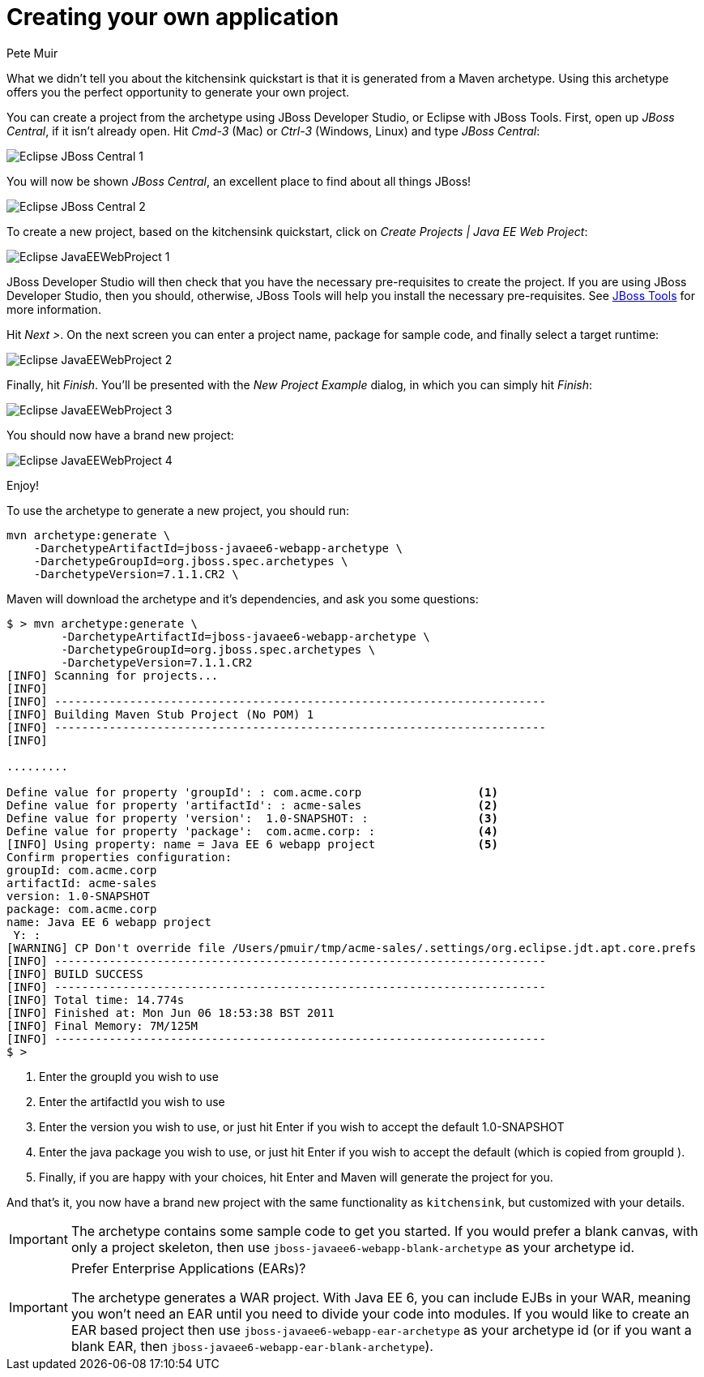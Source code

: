 Creating your own application
=============================
:Author: Pete Muir

[[Archetype-]]

What we didn't tell you about the kitchensink quickstart is that it is generated from a Maven archetype. Using this archetype offers you the perfect opportunity to generate your own project. 

You can create a project from the archetype using JBoss Developer Studio, or Eclipse with JBoss Tools. First, open up _JBoss Central_, if it isn't already open. Hit _Cmd-3_ (Mac) or _Ctrl-3_ (Windows, Linux) and type _JBoss Central_:

image:gfx/Eclipse_JBoss_Central_1.png[]

You will now be shown _JBoss Central_, an excellent place to find about all things JBoss!

image:gfx/Eclipse_JBoss_Central_2.png[]

To create a new project, based on the kitchensink quickstart, click on _Create Projects | Java EE Web Project_:

image:gfx/Eclipse_JavaEEWebProject_1.png[]

JBoss Developer Studio will then check that you have the necessary pre-requisites to create the project. If you are using JBoss Developer Studio, then you should, otherwise, JBoss Tools will help you install the necessary pre-requisites. See link:http://jboss.org/tools[JBoss Tools] for more information.

Hit _Next >_. On the next screen you can enter a project name, package for sample code, and finally select a target runtime:

image:gfx/Eclipse_JavaEEWebProject_2.png[]

Finally, hit _Finish_. You'll be presented with the _New Project Example_ dialog, in which you can simply hit _Finish_:

image:gfx/Eclipse_JavaEEWebProject_3.png[]

You should now have a brand new project:

image:gfx/Eclipse_JavaEEWebProject_4.png[]

Enjoy!


To use the archetype to generate a new project, you should run:

    mvn archetype:generate \
        -DarchetypeArtifactId=jboss-javaee6-webapp-archetype \
        -DarchetypeGroupId=org.jboss.spec.archetypes \
        -DarchetypeVersion=7.1.1.CR2 \

Maven will download the archetype and it's dependencies, and ask you some questions:

------------------------------------------------------------------------
$ > mvn archetype:generate \
        -DarchetypeArtifactId=jboss-javaee6-webapp-archetype \
        -DarchetypeGroupId=org.jboss.spec.archetypes \
        -DarchetypeVersion=7.1.1.CR2
[INFO] Scanning for projects...
[INFO]
[INFO] ------------------------------------------------------------------------
[INFO] Building Maven Stub Project (No POM) 1
[INFO] ------------------------------------------------------------------------
[INFO]

.........

Define value for property 'groupId': : com.acme.corp                 <1>
Define value for property 'artifactId': : acme-sales                 <2>
Define value for property 'version':  1.0-SNAPSHOT: :                <3>
Define value for property 'package':  com.acme.corp: :               <4>
[INFO] Using property: name = Java EE 6 webapp project               <5>
Confirm properties configuration:
groupId: com.acme.corp
artifactId: acme-sales
version: 1.0-SNAPSHOT
package: com.acme.corp
name: Java EE 6 webapp project
 Y: :
[WARNING] CP Don't override file /Users/pmuir/tmp/acme-sales/.settings/org.eclipse.jdt.apt.core.prefs
[INFO] ------------------------------------------------------------------------
[INFO] BUILD SUCCESS
[INFO] ------------------------------------------------------------------------
[INFO] Total time: 14.774s
[INFO] Finished at: Mon Jun 06 18:53:38 BST 2011
[INFO] Final Memory: 7M/125M
[INFO] ------------------------------------------------------------------------
$ >
------------------------------------------------------------------------
<1> Enter the groupId you wish to use
<2> Enter the artifactId you wish to use
<3> Enter the version you wish to use, or just hit Enter if you wish to accept the default 1.0-SNAPSHOT
<4> Enter the java package you wish to use, or just hit Enter if you wish to accept the default (which is copied from groupId ).
<5> Finally, if you are happy with your choices, hit Enter and Maven will generate the project for you.

And that's it, you now have a brand new project with the same functionality as `kitchensink`, but customized with your details.

[IMPORTANT]
========================================================================
The archetype contains some sample code to get you started. If you
would prefer a blank canvas, with only a project skeleton, then use
`jboss-javaee6-webapp-blank-archetype` as your archetype id.
========================================================================

[IMPORTANT]
.Prefer Enterprise Applications (EARs)?
========================================================================
The archetype generates a WAR project. With Java EE 6, you can include 
EJBs in your WAR, meaning you won't need an EAR until you need to divide
your code into modules. If you would like to create an EAR based project
then use `jboss-javaee6-webapp-ear-archetype`
as your archetype id (or if you want a blank EAR, then
`jboss-javaee6-webapp-ear-blank-archetype`).
========================================================================


